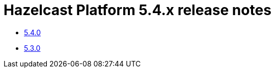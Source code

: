 = Hazelcast Platform 5.4.x release notes

* xref:release-notes:5-4-0.adoc[5.4.0]
* xref:release-notes:5-3-0.adoc[5.3.0]